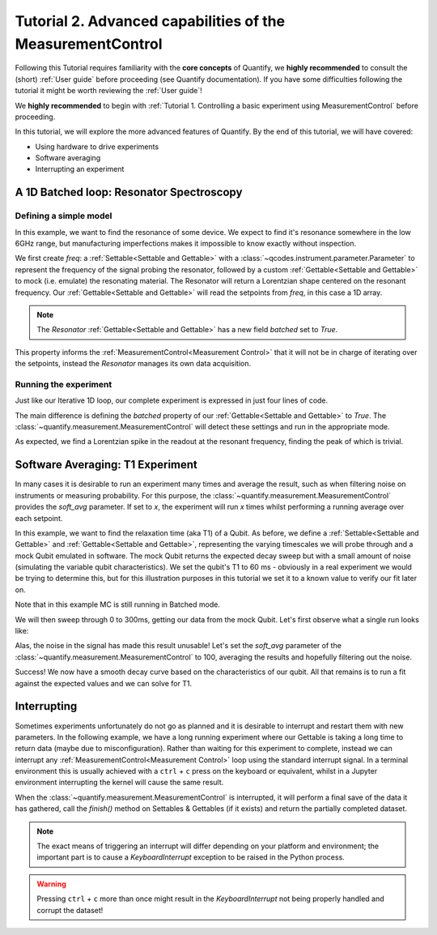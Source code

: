 Tutorial 2. Advanced capabilities of the MeasurementControl
============================================================

Following this Tutorial requires familiarity with the **core concepts** of Quantify, we **highly recommended** to consult the (short) :ref:`User guide` before proceeding (see Quantify documentation). If you have some difficulties following the tutorial it might be worth reviewing the :ref:`User guide`!

We **highly recommended** to begin with :ref:`Tutorial 1. Controlling a basic experiment using MeasurementControl` before proceeding.

In this tutorial, we will explore the more advanced features of Quantify. By the end of this tutorial, we will have covered:

- Using hardware to drive experiments
- Software averaging
- Interrupting an experiment

.. jupyter-execute::

    import time
    import random

    import numpy as np
    import xarray as xr
    import scipy
    from qcodes import ManualParameter, Parameter
    # %matplotlib inline
    from quantify.measurement.control import MeasurementControl
    import quantify.visualization.pyqt_plotmon as pqm


.. jupyter-execute::

    MC = MeasurementControl('MC')
    plotmon = pqm.PlotMonitor_pyqt('plotmon_MC')
    MC.instr_plotmon(plotmon.name)


A 1D Batched loop: Resonator Spectroscopy
------------------------------------------------------------

Defining a simple model
~~~~~~~~~~~~~~~~~~~~~~~~~~~~~~~~~~~~

In this example, we want to find the resonance of some device. We expect to find it's resonance somewhere in the low 6GHz range, but manufacturing imperfections makes it impossible to know exactly without inspection.

We first create `freq`: a :ref:`Settable<Settable and Gettable>` with a :class:`~qcodes.instrument.parameter.Parameter` to represent the frequency of the signal probing the resonator, followed by a custom :ref:`Gettable<Settable and Gettable>` to mock (i.e. emulate) the resonating material.
The Resonator will return a Lorentzian shape centered on the resonant frequency. Our :ref:`Gettable<Settable and Gettable>` will read the setpoints from `freq`, in this case a 1D array.

.. note:: The `Resonator` :ref:`Gettable<Settable and Gettable>` has a new field `batched` set to `True`.

This property informs the :ref:`MeasurementControl<Measurement Control>` that it will not be in charge of iterating over the setpoints, instead the `Resonator` manages its own data acquisition.


.. jupyter-execute::

    # Note that in an actual experimental setup `freq` will be a QCoDeS parameter
    # contained in a QCoDeS Instrument
    freq = ManualParameter(name='frequency', unit='Hz', label='Frequency')

    # model of the frequency response
    def lorenz(amplitude, fwhm, x, x_0):
        return (amplitude * ((fwhm / 2.) ** 2) / ((x - x_0) ** 2 + (fwhm / 2.) ** 2))

    class Resonator:
        def __init__(self):
            self.name = 'resonator'
            self.unit = 'V'
            self.label = 'Amplitude'
            self.batched = True

            # variables specific to the emulated material
            self.test_resonance = 6.0001048e9 # in Hz
            self.test_width = 300 # FWHM in Hz

        def get(self):
            # Emulation of the frequency response
            return 1-np.array(list(map(lambda x: lorenz(1, self.test_width, x, self.test_resonance), freq())))


Running the experiment
~~~~~~~~~~~~~~~~~~~~~~~~

Just like our Iterative 1D loop, our complete experiment is expressed in just four lines of code.

The main difference is defining the `batched` property of our :ref:`Gettable<Settable and Gettable>` to `True`.
The :class:`~quantify.measurement.MeasurementControl` will detect these settings and run in the appropriate mode.


.. jupyter-execute::

    # At this point the `freq` parameter is empty
    print(freq())


.. jupyter-execute::

    MC.settables(freq)
    MC.setpoints(np.arange(6.0001e9, 6.00011e9, 5))
    MC.gettables(Resonator())
    dset = MC.run()


.. jupyter-execute::

    plotmon.main_QtPlot

As expected, we find a Lorentzian spike in the readout at the resonant frequency, finding the peak of which is trivial.


Software Averaging: T1 Experiment
----------------------------------

In many cases it is desirable to run an experiment many times and average the result, such as when filtering noise on instruments or measuring probability.
For this purpose, the :class:`~quantify.measurement.MeasurementControl` provides the `soft_avg` parameter.
If set to *x*, the experiment will run *x* times whilst performing a running average over each setpoint.

In this example, we want to find the relaxation time (aka T1) of a Qubit. As before, we define a :ref:`Settable<Settable and Gettable>` and :ref:`Gettable<Settable and Gettable>`, representing the varying timescales we will probe through and a mock Qubit emulated in software.
The mock Qubit returns the expected decay sweep but with a small amount of noise (simulating the variable qubit characteristics). We set the qubit's T1 to 60 ms - obviously in a real experiment we would be trying to determine this, but for this illustration purposes in this tutorial we set it to a known value to verify our fit later on.

Note that in this example MC is still running in Batched mode.


.. jupyter-execute::

    MC.soft_avg(1)


.. jupyter-execute::

    # T1 experiment decay model
    def decay(t, tau):
        return np.exp(-t/tau)

    time_par = ManualParameter(name='time', unit='s', label='Measurement Time')

    class MockQubit:
        def __init__(self):
            self.name = 'qubit'
            self.unit = '%'
            self.label = 'High V'
            self.batched = True

            self.delay = 0.01 # sleep time in secs
            self.test_relaxation_time = 60e-6

        def get(self):
            time.sleep(self.delay) # adds a delay to be able to appreciate the data aquisition
            return np.array(list(map(lambda x: decay(x, self.test_relaxation_time) + random.uniform(-0.1, 0.1), time_par())))


We will then sweep through 0 to 300ms, getting our data from the mock Qubit. Let's first observe what a single run looks like:


.. jupyter-execute::

    MC.settables(time_par)
    MC.setpoints(np.linspace(0.0, 300.0e-6, 300))
    MC.gettables(MockQubit())
    MC.run('noisy')
    plotmon.main_QtPlot

Alas, the noise in the signal has made this result unusable! Let's set the `soft_avg` parameter of the :class:`~quantify.measurement.MeasurementControl` to 100, averaging the results and hopefully filtering out the noise.

.. jupyter-execute::

    MC.soft_avg(100)
    dset = MC.run('averaged')
    plotmon.main_QtPlot

Success! We now have a smooth decay curve based on the characteristics of our qubit. All that remains is to run a fit against the expected values and we can solve for T1.


.. jupyter-execute::

    from lmfit import Model

    model = Model(decay, independent_vars=['t'])
    fit_res = model.fit(dset['y0'].values, t=dset['x0'].values, tau=1)

    fit_res.plot_fit(show_init=True)
    fit_res.values


Interrupting
-------------

Sometimes experiments unfortunately do not go as planned and it is desirable to interrupt and restart them with new parameters. In the following example, we have a long running experiment where our Gettable is taking a long time to return data (maybe due to misconfiguration).
Rather than waiting for this experiment to complete, instead we can interrupt any :ref:`MeasurementControl<Measurement Control>` loop using the standard interrupt signal.
In a terminal environment this is usually achieved with a ``ctrl`` + ``c`` press on the keyboard or equivalent, whilst in a Jupyter environment interrupting the kernel will cause the same result.

When the :class:`~quantify.measurement.MeasurementControl` is interrupted, it will perform a final save of the data it has gathered, call the `finish()` method on Settables & Gettables (if it exists) and return the partially completed dataset.

.. note::
    The exact means of triggering an interrupt will differ depending on your platform and environment; the important part is to cause a `KeyboardInterrupt` exception to be raised in the Python process.

.. warning::
    Pressing ``ctrl`` + ``c`` more than once might result in the `KeyboardInterrupt` not being properly handled and corrupt the dataset!


.. jupyter-execute::

    class SlowGettable:
        def __init__(self):
            self.name = 'slow'
            self.label = 'Amplitude'
            self.unit = 'V'

        def get(self):
            time.sleep(0.5)
            return time_par()

    MC.settables(time_par)
    MC.setpoints(np.arange(20))
    MC.gettables(SlowGettable())
    # Try interrupting me!
    dset = MC.run('slow')


.. jupyter-execute::

    plotmon.main_QtPlot



.. seealso::

    The complete source code of this tutorial can be found in

    :jupyter-download:notebook:`Tutorial 2. Advanced capabilities of the MeasurementControl`

    :jupyter-download:script:`Tutorial 2. Advanced capabilities of the MeasurementControl`
